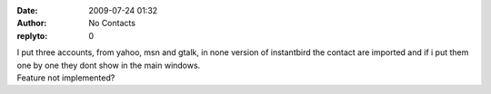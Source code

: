 :date: 2009-07-24 01:32
:author: No Contacts
:replyto: 0

| I put three accounts, from yahoo, msn and gtalk, in none version of instantbird the contact are imported and if i put them one by one they dont show in the main windows.
| Feature not implemented?
